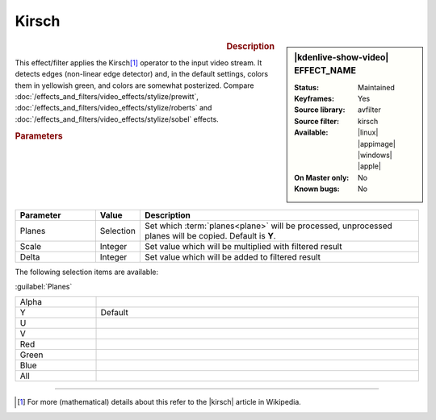 .. meta::

   :description: Kdenlive Video Effects - Kirsch
   :keywords: KDE, Kdenlive, video editor, help, learn, easy, effects, filter, video effects, stylize, kirsch

.. metadata-placeholder

   :authors: - Bernd Jordan (https://discuss.kde.org/u/berndmj)

   :license: Creative Commons License SA 4.0


Kirsch
======

.. figure:: /images/effects_and_compositions/kdenlive2304_effects-kirsch.webp
   :width: 365px
   :figwidth: 365px
   :align: left
   :alt: kdenlive2304_effects-kirsch

.. sidebar:: |kdenlive-show-video| EFFECT_NAME

   :**Status**:
      Maintained
   :**Keyframes**:
      Yes
   :**Source library**:
      avfilter
   :**Source filter**:
      kirsch
   :**Available**:
      |linux| |appimage| |windows| |apple|
   :**On Master only**:
      No
   :**Known bugs**:
      No

.. rst-class:: clear-both


.. rubric:: Description

This effect/filter applies the Kirsch\ [1]_ operator to the input video stream. It detects edges (non-linear edge detector) and, in the default settings, colors them in yellowish green, and colors are somewhat posterized. Compare :doc:`/effects_and_filters/video_effects/stylize/prewitt`, :doc:`/effects_and_filters/video_effects/stylize/roberts` and :doc:`/effects_and_filters/video_effects/stylize/sobel` effects.


.. rubric:: Parameters

.. list-table::
   :header-rows: 1
   :width: 100%
   :widths: 20 10 70
   :class: table-wrap

   * - Parameter
     - Value
     - Description
   * - Planes
     - Selection
     - Set which :term:`planes<plane>` will be processed, unprocessed planes will be copied. Default is **Y**.
   * - Scale
     - Integer
     - Set value which will be multiplied with filtered result
   * - Delta
     - Integer
     - Set value which will be added to filtered result

The following selection items are available:

:guilabel:`Planes`

.. list-table::
   :width: 100%
   :widths: 20 80
   :class: table-simple

   * - Alpha
     - 
   * - Y
     - Default
   * - U
     - 
   * - V
     - 
   * - Red
     - 
   * - Green
     - 
   * - Blue
     - 
   * - All
     - 


----

.. |kirsch| raw:: html

   <a href="https://en.wikipedia.org/wiki/Kirsch_operator" target="_blank">Kirsch operator</a>


.. [1] For more (mathematical) details about this refer to the |kirsch| article in Wikipedia.
